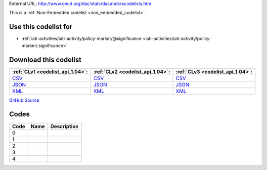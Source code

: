 





External URL: http://www.oecd.org/dac/stats/dacandcrscodelists.htm



This is a :ref:`Non-Embedded codelist <non_embedded_codelist>`.



Use this codelist for
---------------------

* :ref:`iati-activities/iati-activity/policy-marker/@significance <iati-activities/iati-activity/policy-marker/.significance>`



Download this codelist
----------------------

.. list-table::
   :header-rows: 1

   * - :ref:`CLv1 <codelist_api_1.04>`:
     - :ref:`CLv2 <codelist_api_1.04>`:
     - :ref:`CLv3 <codelist_api_1.04>`:

   * - `CSV <../downloads/clv1/codelist/PolicySignificance.csv>`__
     - `CSV <../downloads/clv2/csv/fr/PolicySignificance.csv>`__
     - `CSV <../downloads/clv3/csv/fr/PolicySignificance.csv>`__

   * - `JSON <../downloads/clv1/codelist/PolicySignificance.json>`__
     - `JSON <../downloads/clv2/json/fr/PolicySignificance.json>`__
     - `JSON <../downloads/clv3/json/fr/PolicySignificance.json>`__

   * - `XML <../downloads/clv1/codelist/PolicySignificance.xml>`__
     - `XML <../downloads/clv2/xml/PolicySignificance.xml>`__
     - `XML <../downloads/clv3/xml/PolicySignificance.xml>`__

`GitHub Source <https://github.com/IATI/IATI-Codelists-NonEmbedded/blob/master/xml/PolicySignificance.xml>`__

Codes
-----

.. _PolicySignificance:
.. list-table::
   :header-rows: 1


   * - Code
     - Name
     - Description

   

   * - 0
     - 
     - 

   

   * - 1
     - 
     - 

   

   * - 2
     - 
     - 

   

   * - 3
     - 
     - 

   

   * - 4
     - 
     - 

   

